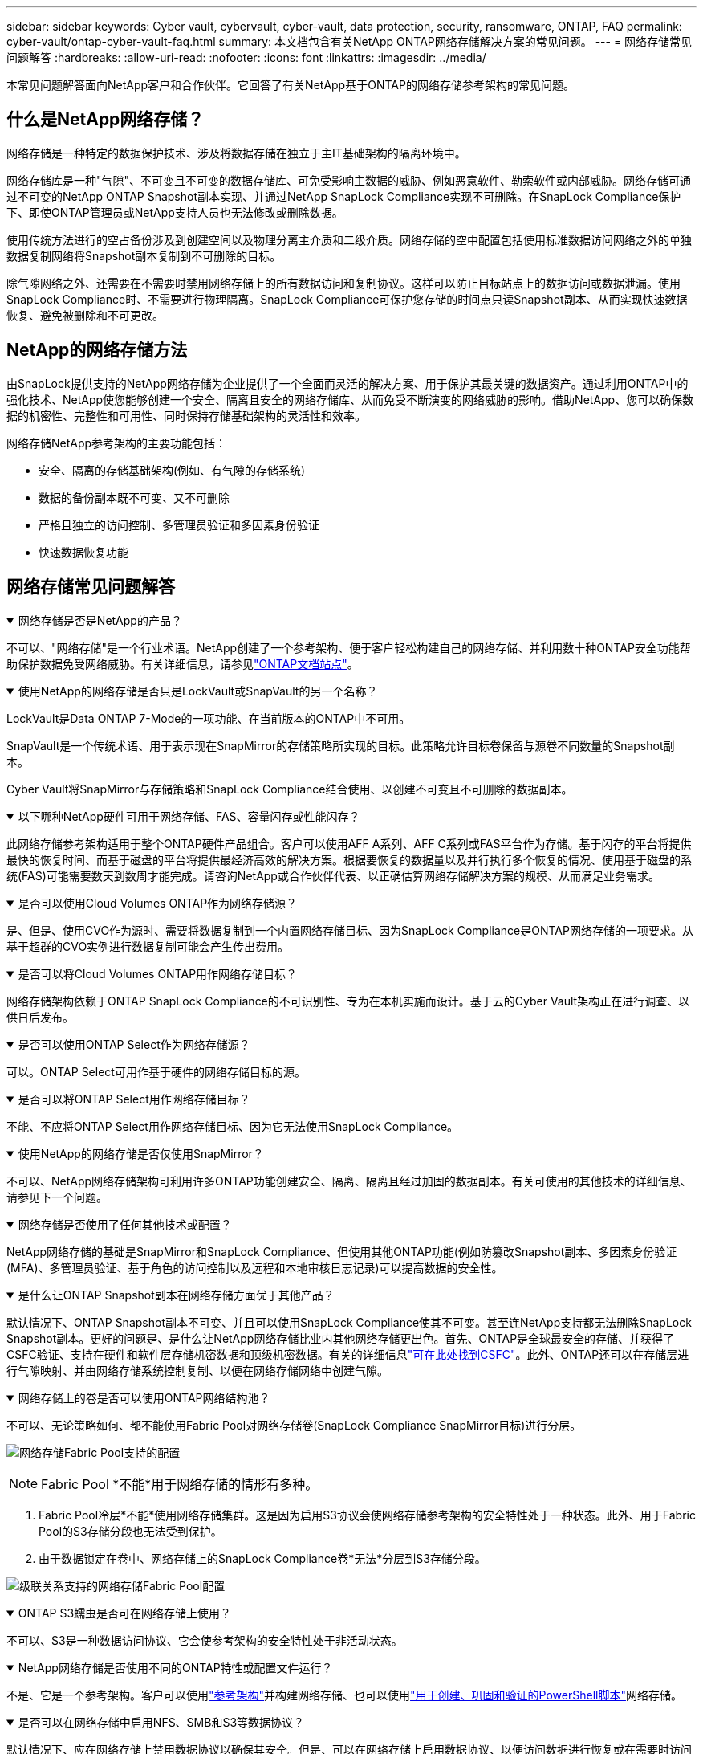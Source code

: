 ---
sidebar: sidebar 
keywords: Cyber vault, cybervault, cyber-vault, data protection, security, ransomware, ONTAP, FAQ 
permalink: cyber-vault/ontap-cyber-vault-faq.html 
summary: 本文档包含有关NetApp ONTAP网络存储解决方案的常见问题。 
---
= 网络存储常见问题解答
:hardbreaks:
:allow-uri-read: 
:nofooter: 
:icons: font
:linkattrs: 
:imagesdir: ../media/


[role="lead"]
本常见问题解答面向NetApp客户和合作伙伴。它回答了有关NetApp基于ONTAP的网络存储参考架构的常见问题。



== 什么是NetApp网络存储？

网络存储是一种特定的数据保护技术、涉及将数据存储在独立于主IT基础架构的隔离环境中。

网络存储库是一种"气隙"、不可变且不可变的数据存储库、可免受影响主数据的威胁、例如恶意软件、勒索软件或内部威胁。网络存储可通过不可变的NetApp ONTAP Snapshot副本实现、并通过NetApp SnapLock Compliance实现不可删除。在SnapLock Compliance保护下、即使ONTAP管理员或NetApp支持人员也无法修改或删除数据。

使用传统方法进行的空占备份涉及到创建空间以及物理分离主介质和二级介质。网络存储的空中配置包括使用标准数据访问网络之外的单独数据复制网络将Snapshot副本复制到不可删除的目标。

除气隙网络之外、还需要在不需要时禁用网络存储上的所有数据访问和复制协议。这样可以防止目标站点上的数据访问或数据泄漏。使用SnapLock Compliance时、不需要进行物理隔离。SnapLock Compliance可保护您存储的时间点只读Snapshot副本、从而实现快速数据恢复、避免被删除和不可更改。



== NetApp的网络存储方法

由SnapLock提供支持的NetApp网络存储为企业提供了一个全面而灵活的解决方案、用于保护其最关键的数据资产。通过利用ONTAP中的强化技术、NetApp使您能够创建一个安全、隔离且安全的网络存储库、从而免受不断演变的网络威胁的影响。借助NetApp、您可以确保数据的机密性、完整性和可用性、同时保持存储基础架构的灵活性和效率。

网络存储NetApp参考架构的主要功能包括：

* 安全、隔离的存储基础架构(例如、有气隙的存储系统)
* 数据的备份副本既不可变、又不可删除
* 严格且独立的访问控制、多管理员验证和多因素身份验证
* 快速数据恢复功能




== 网络存储常见问题解答

.网络存储是否是NetApp的产品？
[%collapsible%open]
====
不可以、"网络存储"是一个行业术语。NetApp创建了一个参考架构、便于客户轻松构建自己的网络存储、并利用数十种ONTAP安全功能帮助保护数据免受网络威胁。有关详细信息，请参见link:https://docs.netapp.com/us-en/netapp-solutions/cyber-vault/ontap-cyber-vault-overview.html["ONTAP文档站点"^]。

====
.使用NetApp的网络存储是否只是LockVault或SnapVault的另一个名称？
[%collapsible%open]
====
LockVault是Data ONTAP 7-Mode的一项功能、在当前版本的ONTAP中不可用。

SnapVault是一个传统术语、用于表示现在SnapMirror的存储策略所实现的目标。此策略允许目标卷保留与源卷不同数量的Snapshot副本。

Cyber Vault将SnapMirror与存储策略和SnapLock Compliance结合使用、以创建不可变且不可删除的数据副本。

====
.以下哪种NetApp硬件可用于网络存储、FAS、容量闪存或性能闪存？
[%collapsible%open]
====
此网络存储参考架构适用于整个ONTAP硬件产品组合。客户可以使用AFF A系列、AFF C系列或FAS平台作为存储。基于闪存的平台将提供最快的恢复时间、而基于磁盘的平台将提供最经济高效的解决方案。根据要恢复的数据量以及并行执行多个恢复的情况、使用基于磁盘的系统(FAS)可能需要数天到数周才能完成。请咨询NetApp或合作伙伴代表、以正确估算网络存储解决方案的规模、从而满足业务需求。

====
.是否可以使用Cloud Volumes ONTAP作为网络存储源？
[%collapsible%open]
====
是、但是、使用CVO作为源时、需要将数据复制到一个内置网络存储目标、因为SnapLock Compliance是ONTAP网络存储的一项要求。从基于超群的CVO实例进行数据复制可能会产生传出费用。

====
.是否可以将Cloud Volumes ONTAP用作网络存储目标？
[%collapsible%open]
====
网络存储架构依赖于ONTAP SnapLock Compliance的不可识别性、专为在本机实施而设计。基于云的Cyber Vault架构正在进行调查、以供日后发布。

====
.是否可以使用ONTAP Select作为网络存储源？
[%collapsible%open]
====
可以。ONTAP Select可用作基于硬件的网络存储目标的源。

====
.是否可以将ONTAP Select用作网络存储目标？
[%collapsible%open]
====
不能、不应将ONTAP Select用作网络存储目标、因为它无法使用SnapLock Compliance。

====
.使用NetApp的网络存储是否仅使用SnapMirror？
[%collapsible%open]
====
不可以、NetApp网络存储架构可利用许多ONTAP功能创建安全、隔离、隔离且经过加固的数据副本。有关可使用的其他技术的详细信息、请参见下一个问题。

====
.网络存储是否使用了任何其他技术或配置？
[%collapsible%open]
====
NetApp网络存储的基础是SnapMirror和SnapLock Compliance、但使用其他ONTAP功能(例如防篡改Snapshot副本、多因素身份验证(MFA)、多管理员验证、基于角色的访问控制以及远程和本地审核日志记录)可以提高数据的安全性。

====
.是什么让ONTAP Snapshot副本在网络存储方面优于其他产品？
[%collapsible%open]
====
默认情况下、ONTAP Snapshot副本不可变、并且可以使用SnapLock Compliance使其不可变。甚至连NetApp支持都无法删除SnapLock Snapshot副本。更好的问题是、是什么让NetApp网络存储比业内其他网络存储更出色。首先、ONTAP是全球最安全的存储、并获得了CSFC验证、支持在硬件和软件层存储机密数据和顶级机密数据。有关的详细信息link:https://www.netapp.com/esg/trust-center/compliance/CSfC-Program/["可在此处找到CSFC"^]。此外、ONTAP还可以在存储层进行气隙映射、并由网络存储系统控制复制、以便在网络存储网络中创建气隙。

====
.网络存储上的卷是否可以使用ONTAP网络结构池？
[%collapsible%open]
====
不可以、无论策略如何、都不能使用Fabric Pool对网络存储卷(SnapLock Compliance SnapMirror目标)进行分层。

image:ontap-cyber-vault-fabric-pool-configurations.png["网络存储Fabric Pool支持的配置"]


NOTE: Fabric Pool *不能*用于网络存储的情形有多种。

. Fabric Pool冷层*不能*使用网络存储集群。这是因为启用S3协议会使网络存储参考架构的安全特性处于一种状态。此外、用于Fabric Pool的S3存储分段也无法受到保护。
. 由于数据锁定在卷中、网络存储上的SnapLock Compliance卷*无法*分层到S3存储分段。


image:ontap-cyber-vault-fabric-pool-configurations-p-s-cv.png["级联关系支持的网络存储Fabric Pool配置"]

====
.ONTAP S3蠕虫是否可在网络存储上使用？
[%collapsible%open]
====
不可以、S3是一种数据访问协议、它会使参考架构的安全特性处于非活动状态。

====
.NetApp网络存储是否使用不同的ONTAP特性或配置文件运行？
[%collapsible%open]
====
不是、它是一个参考架构。客户可以使用link:ontap-create-cyber-vault-task.html["参考架构"]并构建网络存储、也可以使用link:ontap-cyber-vault-powershell-overview.html["用于创建、巩固和验证的PowerShell脚本"]网络存储。

====
.是否可以在网络存储中启用NFS、SMB和S3等数据协议？
[%collapsible%open]
====
默认情况下、应在网络存储上禁用数据协议以确保其安全。但是、可以在网络存储上启用数据协议、以便访问数据进行恢复或在需要时访问数据。此操作应临时完成、并在恢复完成后禁用。

====
.您是否可以将现有SnapVault环境转换为网络存储？还是需要重新密封所有内容？
[%collapsible%open]
====
是。可以将一个系统设置为SnapMirror目标(具有存储策略)、禁用数据协议、根据对系统进行加密link:https://docs.netapp.com/us-en/ontap/ontap-security-hardening/security-hardening-overview.html["ONTAP强化指南"^]、将其隔离到安全位置、然后按照参考架构中的其他步骤使其成为网络存储、而无需重新密封目标。

====
*还有其他问题吗？*请发送电子邮件至mailto：NetApp ng-cyber-vault__LW_AT__@cyber.com[ng-cyber-vault__LW_AT__^ cyvault.com@、NetApp vaultquestions、I ming to to more about：] with your questions！我们将回复您的问题并将其添加到常见问题解答中。
